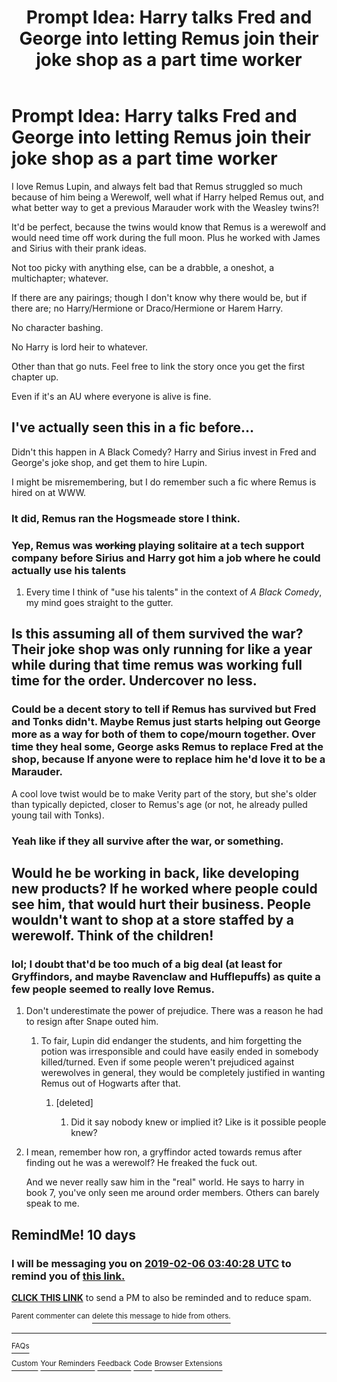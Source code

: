 #+TITLE: Prompt Idea: Harry talks Fred and George into letting Remus join their joke shop as a part time worker

* Prompt Idea: Harry talks Fred and George into letting Remus join their joke shop as a part time worker
:PROPERTIES:
:Author: SnarkyAndProud
:Score: 96
:DateUnix: 1548552257.0
:DateShort: 2019-Jan-27
:END:
I love Remus Lupin, and always felt bad that Remus struggled so much because of him being a Werewolf, well what if Harry helped Remus out, and what better way to get a previous Marauder work with the Weasley twins?!

It'd be perfect, because the twins would know that Remus is a werewolf and would need time off work during the full moon. Plus he worked with James and Sirius with their prank ideas.

Not too picky with anything else, can be a drabble, a oneshot, a multichapter; whatever.

If there are any pairings; though I don't know why there would be, but if there are; no Harry/Hermione or Draco/Hermione or Harem Harry.

No character bashing.

No Harry is lord heir to whatever.

Other than that go nuts. Feel free to link the story once you get the first chapter up.

Even if it's an AU where everyone is alive is fine.


** I've actually seen this in a fic before...

Didn't this happen in A Black Comedy? Harry and Sirius invest in Fred and George's joke shop, and get them to hire Lupin.

I might be misremembering, but I do remember such a fic where Remus is hired on at WWW.
:PROPERTIES:
:Author: SecretAgendaMan
:Score: 30
:DateUnix: 1548570233.0
:DateShort: 2019-Jan-27
:END:

*** It did, Remus ran the Hogsmeade store I think.
:PROPERTIES:
:Author: snidget351
:Score: 10
:DateUnix: 1548575990.0
:DateShort: 2019-Jan-27
:END:


*** Yep, Remus was +working+ playing solitaire at a tech support company before Sirius and Harry got him a job where he could actually use his talents
:PROPERTIES:
:Author: jaysrule24
:Score: 8
:DateUnix: 1548599955.0
:DateShort: 2019-Jan-27
:END:

**** Every time I think of "use his talents" in the context of /A Black Comedy/, my mind goes straight to the gutter.
:PROPERTIES:
:Author: Twinborne
:Score: 2
:DateUnix: 1548666209.0
:DateShort: 2019-Jan-28
:END:


** Is this assuming all of them survived the war? Their joke shop was only running for like a year while during that time remus was working full time for the order. Undercover no less.
:PROPERTIES:
:Author: pax1
:Score: 13
:DateUnix: 1548561882.0
:DateShort: 2019-Jan-27
:END:

*** Could be a decent story to tell if Remus has survived but Fred and Tonks didn't. Maybe Remus just starts helping out George more as a way for both of them to cope/mourn together. Over time they heal some, George asks Remus to replace Fred at the shop, because If anyone were to replace him he'd love it to be a Marauder.

A cool love twist would be to make Verity part of the story, but she's older than typically depicted, closer to Remus's age (or not, he already pulled young tail with Tonks).
:PROPERTIES:
:Author: lucyroesslers
:Score: 29
:DateUnix: 1548562647.0
:DateShort: 2019-Jan-27
:END:


*** Yeah like if they all survive after the war, or something.
:PROPERTIES:
:Author: SnarkyAndProud
:Score: 4
:DateUnix: 1548561926.0
:DateShort: 2019-Jan-27
:END:


** Would he be working in back, like developing new products? If he worked where people could see him, that would hurt their business. People wouldn't want to shop at a store staffed by a werewolf. Think of the children!
:PROPERTIES:
:Author: MTheLoud
:Score: 5
:DateUnix: 1548567915.0
:DateShort: 2019-Jan-27
:END:

*** lol; I doubt that'd be too much of a big deal (at least for Gryffindors, and maybe Ravenclaw and Hufflepuffs) as quite a few people seemed to really love Remus.
:PROPERTIES:
:Author: SnarkyAndProud
:Score: 5
:DateUnix: 1548568615.0
:DateShort: 2019-Jan-27
:END:

**** Don't underestimate the power of prejudice. There was a reason he had to resign after Snape outed him.
:PROPERTIES:
:Author: MTheLoud
:Score: 8
:DateUnix: 1548568918.0
:DateShort: 2019-Jan-27
:END:

***** To fair, Lupin did endanger the students, and him forgetting the potion was irresponsible and could have easily ended in somebody killed/turned. Even if some people weren't prejudiced against werewolves in general, they would be completely justified in wanting Remus out of Hogwarts after that.
:PROPERTIES:
:Author: neymovirne
:Score: 2
:DateUnix: 1548583755.0
:DateShort: 2019-Jan-27
:END:

****** [deleted]
:PROPERTIES:
:Score: 3
:DateUnix: 1548588765.0
:DateShort: 2019-Jan-27
:END:

******* Did it say nobody knew or implied it? Like is it possible people knew?
:PROPERTIES:
:Author: Garanar
:Score: 2
:DateUnix: 1548612107.0
:DateShort: 2019-Jan-27
:END:


**** I mean, remember how ron, a gryffindor acted towards remus after finding out he was a werewolf? He freaked the fuck out.

And we never really saw him in the "real" world. He says to harry in book 7, you've only seen me around order members. Others can barely speak to me.
:PROPERTIES:
:Author: pax1
:Score: 5
:DateUnix: 1548598191.0
:DateShort: 2019-Jan-27
:END:


** RemindMe! 10 days
:PROPERTIES:
:Author: Doctor_Narwhal
:Score: 1
:DateUnix: 1548560419.0
:DateShort: 2019-Jan-27
:END:

*** I will be messaging you on [[http://www.wolframalpha.com/input/?i=2019-02-06%2003:40:28%20UTC%20To%20Local%20Time][*2019-02-06 03:40:28 UTC*]] to remind you of [[https://www.reddit.com/r/HPfanfiction/comments/ak7fej/prompt_idea_harry_talks_fred_and_george_into/][*this link.*]]

[[http://np.reddit.com/message/compose/?to=RemindMeBot&subject=Reminder&message=%5Bhttps://www.reddit.com/r/HPfanfiction/comments/ak7fej/prompt_idea_harry_talks_fred_and_george_into/%5D%0A%0ARemindMe!%20%2010%20days][*CLICK THIS LINK*]] to send a PM to also be reminded and to reduce spam.

^{Parent commenter can} [[http://np.reddit.com/message/compose/?to=RemindMeBot&subject=Delete%20Comment&message=Delete!%20ef2huvf][^{delete this message to hide from others.}]]

--------------

[[http://np.reddit.com/r/RemindMeBot/comments/24duzp/remindmebot_info/][^{FAQs}]]

[[http://np.reddit.com/message/compose/?to=RemindMeBot&subject=Reminder&message=%5BLINK%20INSIDE%20SQUARE%20BRACKETS%20else%20default%20to%20FAQs%5D%0A%0ANOTE:%20Don't%20forget%20to%20add%20the%20time%20options%20after%20the%20command.%0A%0ARemindMe!][^{Custom}]]
[[http://np.reddit.com/message/compose/?to=RemindMeBot&subject=List%20Of%20Reminders&message=MyReminders!][^{Your Reminders}]]
[[http://np.reddit.com/message/compose/?to=RemindMeBotWrangler&subject=Feedback][^{Feedback}]]
[[https://github.com/SIlver--/remindmebot-reddit][^{Code}]]
[[https://np.reddit.com/r/RemindMeBot/comments/4kldad/remindmebot_extensions/][^{Browser Extensions}]]
:PROPERTIES:
:Author: RemindMeBot
:Score: 2
:DateUnix: 1548560430.0
:DateShort: 2019-Jan-27
:END:
